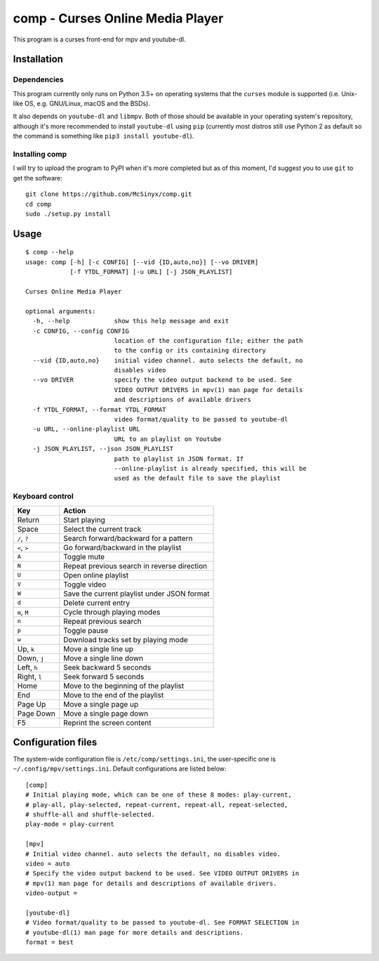 =================================
comp - Curses Online Media Player
=================================

This program is a curses front-end for mpv and youtube-dl.

.. image:: https://ipfs.io/ipfs/QmVhz4F53Sym48kXC7vhDMFsfvJ7iL8gaQ1EgoQADJvuAB

Installation
------------

Dependencies
^^^^^^^^^^^^

This program currently only runs on Python 3.5+ on operating systems that the
``curses`` module is supported (i.e. Unix-like OS, e.g. GNU/Linux, macOS and
the BSDs).

It also depends on ``youtube-dl`` and ``libmpv``. Both of those should be
available in your operating system's repository, although it's more
recommended to install ``youtube-dl`` using ``pip`` (currently most distros
still use Python 2 as default so the command is something like ``pip3 install
youtube-dl``).

Installing comp
^^^^^^^^^^^^^^^

I will try to upload the program to PyPI when it's more completed but as of
this moment, I'd suggest you to use ``git`` to get the software::

   git clone https://github.com/McSinyx/comp.git
   cd comp
   sudo ./setup.py install

Usage
-----

::

   $ comp --help
   usage: comp [-h] [-c CONFIG] [--vid {ID,auto,no}] [--vo DRIVER]
               [-f YTDL_FORMAT] [-u URL] [-j JSON_PLAYLIST]

   Curses Online Media Player

   optional arguments:
     -h, --help            show this help message and exit
     -c CONFIG, --config CONFIG
                           location of the configuration file; either the path
                           to the config or its containing directory
     --vid {ID,auto,no}    initial video channel. auto selects the default, no
                           disables video
     --vo DRIVER           specify the video output backend to be used. See
                           VIDEO OUTPUT DRIVERS in mpv(1) man page for details
                           and descriptions of available drivers
     -f YTDL_FORMAT, --format YTDL_FORMAT
                           video format/quality to be passed to youtube-dl
     -u URL, --online-playlist URL
                           URL to an playlist on Youtube
     -j JSON_PLAYLIST, --json JSON_PLAYLIST
                           path to playlist in JSON format. If
                           --online-playlist is already specified, this will be
                           used as the default file to save the playlist

Keyboard control
^^^^^^^^^^^^^^^^

+--------------+---------------------------------------------+
|     Key      |                   Action                    |
+==============+=============================================+
| Return       | Start playing                               |
+--------------+---------------------------------------------+
| Space        | Select the current track                    |
+--------------+---------------------------------------------+
| ``/``, ``?`` | Search forward/backward for a pattern       |
+--------------+---------------------------------------------+
| ``<``, ``>`` | Go forward/backward in the playlist         |
+--------------+---------------------------------------------+
| ``A``        | Toggle mute                                 |
+--------------+---------------------------------------------+
| ``N``        | Repeat previous search in reverse direction |
+--------------+---------------------------------------------+
| ``U``        | Open online playlist                        |
+--------------+---------------------------------------------+
| ``V``        | Toggle video                                |
+--------------+---------------------------------------------+
| ``W``        | Save the current playlist under JSON format |
+--------------+---------------------------------------------+
| ``d``        | Delete current entry                        |
+--------------+---------------------------------------------+
| ``m``, ``M`` | Cycle through playing modes                 |
+--------------+---------------------------------------------+
| ``n``        | Repeat previous search                      |
+--------------+---------------------------------------------+
| ``p``        | Toggle pause                                |
+--------------+---------------------------------------------+
| ``w``        | Download tracks set by playing mode         |
+--------------+---------------------------------------------+
| Up, ``k``    | Move a single line up                       |
+--------------+---------------------------------------------+
| Down, ``j``  | Move a single line down                     |
+--------------+---------------------------------------------+
| Left, ``h``  | Seek backward 5 seconds                     |
+--------------+---------------------------------------------+
| Right, ``l`` | Seek forward 5 seconds                      |
+--------------+---------------------------------------------+
| Home         | Move to the beginning of the playlist       |
+--------------+---------------------------------------------+
| End          | Move to the end of the playlist             |
+--------------+---------------------------------------------+
| Page Up      | Move a single page up                       |
+--------------+---------------------------------------------+
| Page Down    | Move a single page down                     |
+--------------+---------------------------------------------+
| F5           | Reprint the screen content                  |
+--------------+---------------------------------------------+

Configuration files
-------------------

The system-wide configuration file is ``/etc/comp/settings.ini``, the
user-specific one is  ``~/.config/mpv/settings.ini``. Default configurations
are listed below::

   [comp]
   # Initial playing mode, which can be one of these 8 modes: play-current,
   # play-all, play-selected, repeat-current, repeat-all, repeat-selected,
   # shuffle-all and shuffle-selected.
   play-mode = play-current

   [mpv]
   # Initial video channel. auto selects the default, no disables video.
   video = auto
   # Specify the video output backend to be used. See VIDEO OUTPUT DRIVERS in
   # mpv(1) man page for details and descriptions of available drivers.
   video-output =

   [youtube-dl]
   # Video format/quality to be passed to youtube-dl. See FORMAT SELECTION in
   # youtube-dl(1) man page for more details and descriptions.
   format = best
